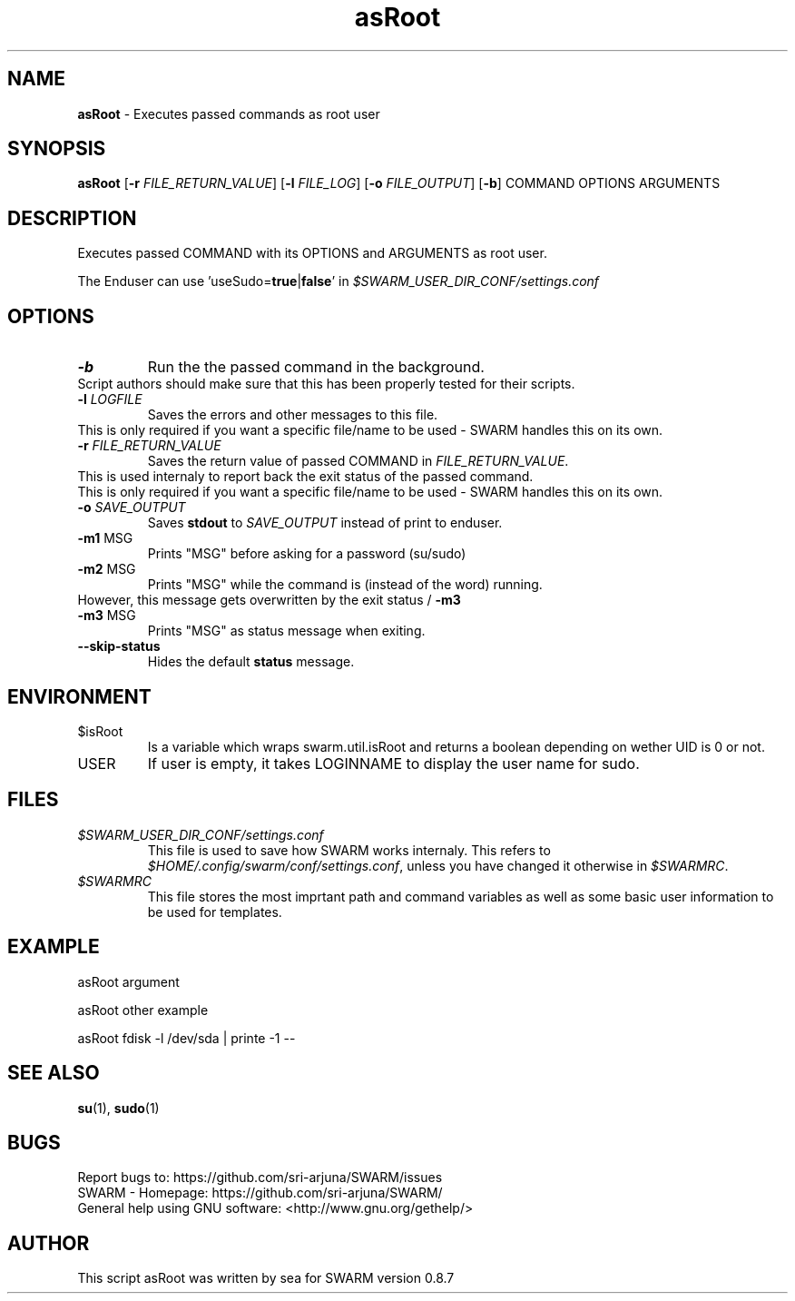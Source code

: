 .\" Manpage template for SWARM
.TH asRoot 1 "Copyleft 1995-2020" "SWARM 1.0" "SWARM Manual"

.SH NAME
\fBasRoot\fP - Executes passed commands as root user

.SH SYNOPSIS
\fBasRoot\fP [\fB-r\fP \fIFILE_RETURN_VALUE\fP] [\fB-l\fP \fIFILE_LOG\fP] [\fB-o\fP \fIFILE_OUTPUT\fP] [\fB-b\fP] COMMAND OPTIONS ARGUMENTS

.SH DESCRIPTION
Executes passed COMMAND with its OPTIONS and ARGUMENTS as root user.
.PP
The Enduser can use 'useSudo=\fBtrue\fP|\fBfalse\fP' in \fI$SWARM_USER_DIR_CONF/settings.conf\fP
.PP
.SH OPTIONS
.TP
\fB-b\fP
Run the the passed command in the background.
.RE
		Script authors should make sure that this has been properly tested for their scripts.
.TP
\fB-l\fP 	\fILOGFILE\fP
Saves the errors and other messages to this file.
.RE
		This is only required if you want a specific file/name to be used - SWARM handles this on its own.
.TP
\fB-r\fP 	\fIFILE_RETURN_VALUE\fP
Saves the return value of passed COMMAND in \fIFILE_RETURN_VALUE\fP.
.RE
		This is used internaly to report back the exit status of the passed command.
.RE
		This is only required if you want a specific file/name to be used - SWARM handles this on its own.
.TP
\fB-o\fP 	\fISAVE_OUTPUT\fP
Saves \fBstdout\fP to \fISAVE_OUTPUT\fP instead of print to enduser.
.TP
\fB-m1\fP 	MSG
Prints "MSG" before asking for a password (su/sudo)
.TP
\fB-m2\fP 	MSG
Prints "MSG" while the command is (instead of the word) running.
.RE
		However, this message gets overwritten by the exit status / \fB-m3\fP
.TP
\fB-m3\fP 	MSG
Prints "MSG" as status message when exiting.
.TP
\fB--skip-status\fP
Hides the default \fBstatus\fP message.


.SH ENVIRONMENT
.TP
$isRoot
Is a variable which wraps swarm.util.isRoot and returns a boolean depending on wether UID is 0 or not.
.TP
USER
If user is empty, it takes LOGINNAME to display the user name for sudo.

.SH FILES
.TP
\fI$SWARM_USER_DIR_CONF/settings.conf\fP
This file is used to save how SWARM works internaly. This refers to \fI$HOME/.config/swarm/conf/settings.conf\fP, unless you have changed it otherwise in \fI$SWARMRC\fP.
.TP
\fI$SWARMRC\fP
This file stores the most imprtant path and command variables as well as some basic user information to be used for templates.

.SH EXAMPLE
asRoot argument
.PP
asRoot other example
.PP
asRoot fdisk -l /dev/sda | printe -1 --

.SH SEE ALSO
\fBsu\fP(1), \fBsudo\fP(1)

.SH BUGS
.TP
Report bugs to: https://github.com/sri-arjuna/SWARM/issues
.TP
SWARM - Homepage: https://github.com/sri-arjuna/SWARM/
.TP
General help using GNU software: <http://www.gnu.org/gethelp/>

.SH AUTHOR
This script asRoot was written by sea for SWARM version 0.8.7
